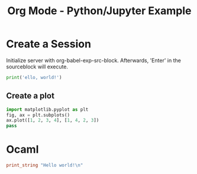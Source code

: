 :PROPERTIES:
:ID:       53e1afbc-f7c3-408c-a2c5-08522bfaf9f5
:END:
#+title: Org Mode - Python/Jupyter Example
#+hugo_base_dir:/home/kdb/Documents/kdbed/kdbed.github.io.bak
#+filetags: :example:jupyter:python:org-roam:org:


* Create a Session
Initialize server with org-babel-exp-src-block.  Afterwards, 'Enter' in the sourceblock will execute.
#+begin_src jupyter-python :session hello
print('ello, world!')
#+end_src

#+RESULTS:
: ello, world!

** Create a plot
#+begin_src jupyter-python :session hello
import matplotlib.pyplot as plt
fig, ax = plt.subplots()
ax.plot([1, 2, 3, 4], [1, 4, 2, 3])
pass
#+end_src

#+RESULTS:
[[file:./.ob-jupyter/b52e1cc392ed9e25b195906d382b298c1ea3670a.png]]

* Ocaml

#+begin_src ocaml :results output
print_string "Hello world!\n"
#+end_src

#+RESULTS:
: Hello world!

